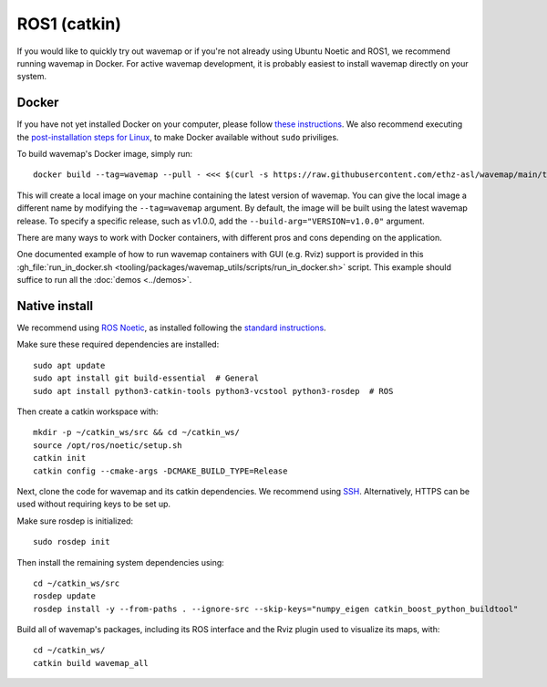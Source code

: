 ROS1 (catkin)
#############
.. highlight:: bash
.. rstcheck: ignore-directives=tab-set-code
.. rstcheck: ignore-roles=gh_file

If you would like to quickly try out wavemap or if you're not already using Ubuntu Noetic and ROS1, we recommend running wavemap in Docker.
For active wavemap development, it is probably easiest to install wavemap directly on your system.

.. _installation-ros1-docker:

Docker
******

If you have not yet installed Docker on your computer, please follow `these instructions <https://docs.docker.com/engine/install/>`_. We also recommend executing the `post-installation steps for Linux <https://docs.docker.com/engine/install/linux-postinstall/>`_, to make Docker available without ``sudo`` priviliges.

To build wavemap's Docker image, simply run::

    docker build --tag=wavemap --pull - <<< $(curl -s https://raw.githubusercontent.com/ethz-asl/wavemap/main/tooling/docker/incremental.Dockerfile)

This will create a local image on your machine containing the latest version of wavemap. You can give the local image a different name by modifying the ``--tag=wavemap`` argument. By default, the image will be built using the latest wavemap release. To specify a specific release, such as v1.0.0, add the ``--build-arg="VERSION=v1.0.0"`` argument.

There are many ways to work with Docker containers, with different pros and cons depending on the application.

One documented example of how to run wavemap containers with GUI (e.g. Rviz) support is provided in this :gh_file:`run_in_docker.sh <tooling/packages/wavemap_utils/scripts/run_in_docker.sh>` script. This example should suffice to run all the :doc:`demos <../demos>`.

Native install
**************
We recommend using `ROS Noetic <http://wiki.ros.org/noetic/Installation>`_, as installed following the `standard instructions <http://wiki.ros.org/noetic/Installation>`_.

Make sure these required dependencies are installed::

    sudo apt update
    sudo apt install git build-essential  # General
    sudo apt install python3-catkin-tools python3-vcstool python3-rosdep  # ROS

Then create a catkin workspace with::

    mkdir -p ~/catkin_ws/src && cd ~/catkin_ws/
    source /opt/ros/noetic/setup.sh
    catkin init
    catkin config --cmake-args -DCMAKE_BUILD_TYPE=Release

Next, clone the code for wavemap and its catkin dependencies. We recommend using `SSH <https://docs.github.com/en/authentication/connecting-to-github-with-ssh>`_. Alternatively, HTTPS can be used without requiring keys to be set up.

.. tab-set-code::

    .. code-block:: SSH
      :class: no-header

      cd ~/catkin_ws/src
      git clone git@github.com:ethz-asl/wavemap.git
      vcs import --recursive . --input wavemap/tooling/vcstool/wavemap_ssh.yml

    .. code-block:: HTTPS
      :class: no-header

      cd ~/catkin_ws/src
      git clone https://github.com/ethz-asl/wavemap.git
      vcs import --recursive . --input wavemap/tooling/vcstool/wavemap_https.yml

Make sure rosdep is initialized::

    sudo rosdep init

Then install the remaining system dependencies using::

    cd ~/catkin_ws/src
    rosdep update
    rosdep install -y --from-paths . --ignore-src --skip-keys="numpy_eigen catkin_boost_python_buildtool"

Build all of wavemap's packages, including its ROS interface and the Rviz plugin used to visualize its maps, with::

    cd ~/catkin_ws/
    catkin build wavemap_all
